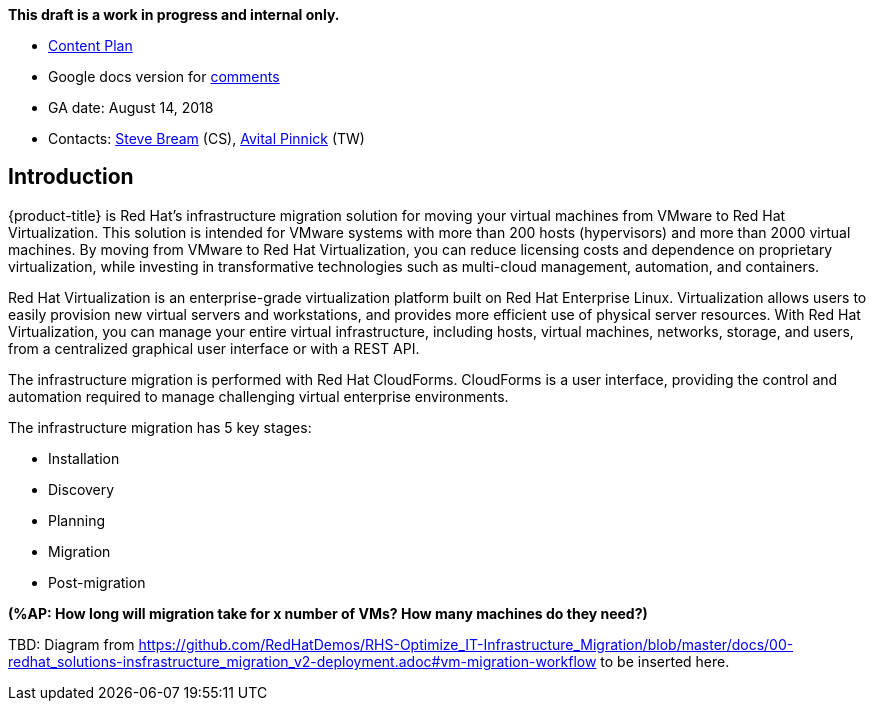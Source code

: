 *This draft is a work in progress and internal only.*

* link:https://docs.google.com/document/d/13MKOhFta3fVU_QKPBOGBXTj9fHJGWk8g3h0Ph2WtrEs/edit?ts=5b17ef07#heading=h.6jbfzvwb9yos[Content Plan]
* Google docs version for link:https://docs.google.com/document/d/1Wfv7HvKGCdiQ8gw63G47F1uRwbu5etGGWqG5Pp_edfY/edit?usp=sharing[comments]
* GA date: August 14, 2018
* Contacts: link:mailto:sbream@redhat.com[Steve Bream] (CS), link:mailto:apinnick@redhat.com[Avital Pinnick] (TW)


[[Introduction]]
== Introduction

{product-title} is Red Hat's infrastructure migration solution for moving your virtual machines from VMware to Red Hat Virtualization. This solution is intended for VMware systems with more than 200 hosts (hypervisors) and more than 2000 virtual machines. By moving from VMware to Red Hat Virtualization, you can reduce licensing costs and dependence on proprietary virtualization, while investing in transformative technologies such as multi-cloud management, automation, and containers.

Red Hat Virtualization is an enterprise-grade virtualization platform built on Red Hat Enterprise Linux. Virtualization allows users to easily provision new virtual servers and workstations, and provides more efficient use of physical server resources. With Red Hat Virtualization, you can manage your entire virtual infrastructure, including hosts, virtual machines, networks, storage, and users, from a centralized graphical user interface or with a REST API.

The infrastructure migration is performed with Red Hat CloudForms. CloudForms is a user interface, providing the control and automation required to manage challenging virtual enterprise environments.

The infrastructure migration has 5 key stages:

* Installation
* Discovery
* Planning
* Migration
* Post-migration

*(%AP: How long will migration take for x number of VMs? How many machines do they need?)*

TBD: Diagram from https://github.com/RedHatDemos/RHS-Optimize_IT-Infrastructure_Migration/blob/master/docs/00-redhat_solutions-insfrastructure_migration_v2-deployment.adoc#vm-migration-workflow to be inserted here.

